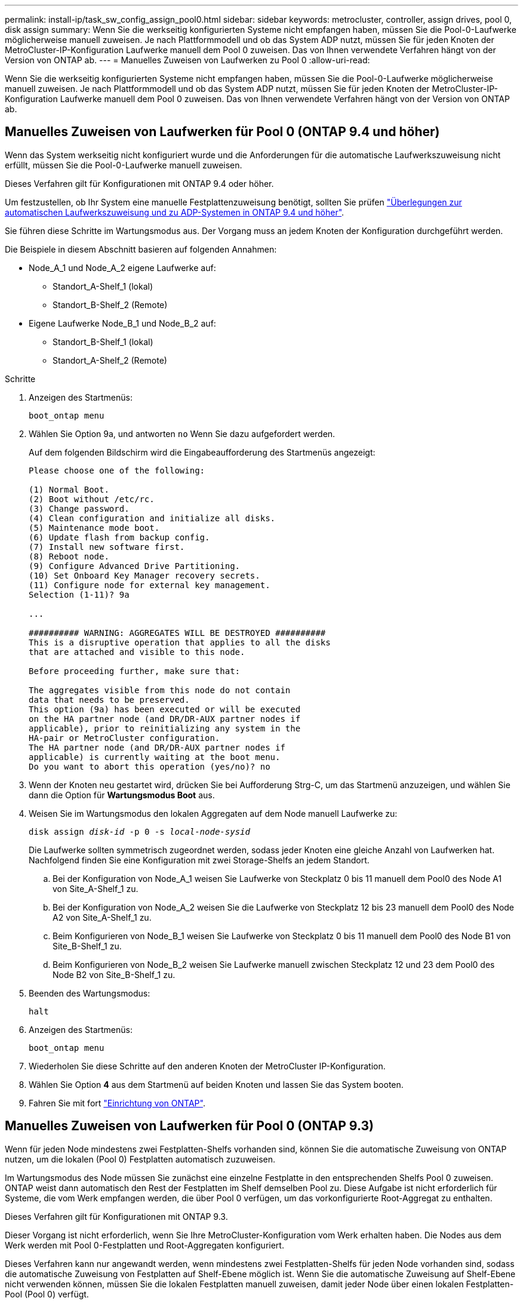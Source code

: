 ---
permalink: install-ip/task_sw_config_assign_pool0.html 
sidebar: sidebar 
keywords: metrocluster, controller, assign drives, pool 0, disk assign 
summary: Wenn Sie die werkseitig konfigurierten Systeme nicht empfangen haben, müssen Sie die Pool-0-Laufwerke möglicherweise manuell zuweisen. Je nach Plattformmodell und ob das System ADP nutzt, müssen Sie für jeden Knoten der MetroCluster-IP-Konfiguration Laufwerke manuell dem Pool 0 zuweisen. Das von Ihnen verwendete Verfahren hängt von der Version von ONTAP ab. 
---
= Manuelles Zuweisen von Laufwerken zu Pool 0
:allow-uri-read: 


[role="lead"]
Wenn Sie die werkseitig konfigurierten Systeme nicht empfangen haben, müssen Sie die Pool-0-Laufwerke möglicherweise manuell zuweisen. Je nach Plattformmodell und ob das System ADP nutzt, müssen Sie für jeden Knoten der MetroCluster-IP-Konfiguration Laufwerke manuell dem Pool 0 zuweisen. Das von Ihnen verwendete Verfahren hängt von der Version von ONTAP ab.



== Manuelles Zuweisen von Laufwerken für Pool 0 (ONTAP 9.4 und höher)

Wenn das System werkseitig nicht konfiguriert wurde und die Anforderungen für die automatische Laufwerkszuweisung nicht erfüllt, müssen Sie die Pool-0-Laufwerke manuell zuweisen.

Dieses Verfahren gilt für Konfigurationen mit ONTAP 9.4 oder höher.

Um festzustellen, ob Ihr System eine manuelle Festplattenzuweisung benötigt, sollten Sie prüfen link:concept_considerations_drive_assignment.html["Überlegungen zur automatischen Laufwerkszuweisung und zu ADP-Systemen in ONTAP 9.4 und höher"].

Sie führen diese Schritte im Wartungsmodus aus. Der Vorgang muss an jedem Knoten der Konfiguration durchgeführt werden.

Die Beispiele in diesem Abschnitt basieren auf folgenden Annahmen:

* Node_A_1 und Node_A_2 eigene Laufwerke auf:
+
** Standort_A-Shelf_1 (lokal)
** Standort_B-Shelf_2 (Remote)


* Eigene Laufwerke Node_B_1 und Node_B_2 auf:
+
** Standort_B-Shelf_1 (lokal)
** Standort_A-Shelf_2 (Remote)




.Schritte
. Anzeigen des Startmenüs:
+
`boot_ontap menu`

. Wählen Sie Option 9a, und antworten `no` Wenn Sie dazu aufgefordert werden.
+
Auf dem folgenden Bildschirm wird die Eingabeaufforderung des Startmenüs angezeigt:

+
[listing]
----

Please choose one of the following:

(1) Normal Boot.
(2) Boot without /etc/rc.
(3) Change password.
(4) Clean configuration and initialize all disks.
(5) Maintenance mode boot.
(6) Update flash from backup config.
(7) Install new software first.
(8) Reboot node.
(9) Configure Advanced Drive Partitioning.
(10) Set Onboard Key Manager recovery secrets.
(11) Configure node for external key management.
Selection (1-11)? 9a

...

########## WARNING: AGGREGATES WILL BE DESTROYED ##########
This is a disruptive operation that applies to all the disks
that are attached and visible to this node.

Before proceeding further, make sure that:

The aggregates visible from this node do not contain
data that needs to be preserved.
This option (9a) has been executed or will be executed
on the HA partner node (and DR/DR-AUX partner nodes if
applicable), prior to reinitializing any system in the
HA-pair or MetroCluster configuration.
The HA partner node (and DR/DR-AUX partner nodes if
applicable) is currently waiting at the boot menu.
Do you want to abort this operation (yes/no)? no
----
. Wenn der Knoten neu gestartet wird, drücken Sie bei Aufforderung Strg-C, um das Startmenü anzuzeigen, und wählen Sie dann die Option für *Wartungsmodus Boot* aus.
. Weisen Sie im Wartungsmodus den lokalen Aggregaten auf dem Node manuell Laufwerke zu:
+
`disk assign _disk-id_ -p 0 -s _local-node-sysid_`

+
Die Laufwerke sollten symmetrisch zugeordnet werden, sodass jeder Knoten eine gleiche Anzahl von Laufwerken hat. Nachfolgend finden Sie eine Konfiguration mit zwei Storage-Shelfs an jedem Standort.

+
.. Bei der Konfiguration von Node_A_1 weisen Sie Laufwerke von Steckplatz 0 bis 11 manuell dem Pool0 des Node A1 von Site_A-Shelf_1 zu.
.. Bei der Konfiguration von Node_A_2 weisen Sie die Laufwerke von Steckplatz 12 bis 23 manuell dem Pool0 des Node A2 von Site_A-Shelf_1 zu.
.. Beim Konfigurieren von Node_B_1 weisen Sie Laufwerke von Steckplatz 0 bis 11 manuell dem Pool0 des Node B1 von Site_B-Shelf_1 zu.
.. Beim Konfigurieren von Node_B_2 weisen Sie Laufwerke manuell zwischen Steckplatz 12 und 23 dem Pool0 des Node B2 von Site_B-Shelf_1 zu.


. Beenden des Wartungsmodus:
+
`halt`

. Anzeigen des Startmenüs:
+
`boot_ontap menu`

. Wiederholen Sie diese Schritte auf den anderen Knoten der MetroCluster IP-Konfiguration.
. Wählen Sie Option *4* aus dem Startmenü auf beiden Knoten und lassen Sie das System booten.
. Fahren Sie mit fort link:task_sw_config_setup_ontap.html["Einrichtung von ONTAP"].




== Manuelles Zuweisen von Laufwerken für Pool 0 (ONTAP 9.3)

Wenn für jeden Node mindestens zwei Festplatten-Shelfs vorhanden sind, können Sie die automatische Zuweisung von ONTAP nutzen, um die lokalen (Pool 0) Festplatten automatisch zuzuweisen.

Im Wartungsmodus des Node müssen Sie zunächst eine einzelne Festplatte in den entsprechenden Shelfs Pool 0 zuweisen. ONTAP weist dann automatisch den Rest der Festplatten im Shelf demselben Pool zu. Diese Aufgabe ist nicht erforderlich für Systeme, die vom Werk empfangen werden, die über Pool 0 verfügen, um das vorkonfigurierte Root-Aggregat zu enthalten.

Dieses Verfahren gilt für Konfigurationen mit ONTAP 9.3.

Dieser Vorgang ist nicht erforderlich, wenn Sie Ihre MetroCluster-Konfiguration vom Werk erhalten haben. Die Nodes aus dem Werk werden mit Pool 0-Festplatten und Root-Aggregaten konfiguriert.

Dieses Verfahren kann nur angewandt werden, wenn mindestens zwei Festplatten-Shelfs für jeden Node vorhanden sind, sodass die automatische Zuweisung von Festplatten auf Shelf-Ebene möglich ist. Wenn Sie die automatische Zuweisung auf Shelf-Ebene nicht verwenden können, müssen Sie die lokalen Festplatten manuell zuweisen, damit jeder Node über einen lokalen Festplatten-Pool (Pool 0) verfügt.

Diese Schritte müssen im Wartungsmodus ausgeführt werden.

Beispiele in diesem Abschnitt setzen die folgenden Platten-Shelves voraus:

* Node_A_1 besitzt Festplatten auf:
+
** Standort_A-Shelf_1 (lokal)
** Standort_B-Shelf_2 (Remote)


* Node_A_2 ist verbunden mit:
+
** Standort_A-Shelf_3 (lokal)
** Standort_B-Shelf_4 (Remote)


* Node_B_1 ist verbunden mit:
+
** Standort_B-Shelf_1 (lokal)
** Standort_A-Shelf_2 (Remote)


* Node_B_2 ist verbunden mit:
+
** Standort_B-Shelf_3 (lokal)
** Standort_A-Shelf_4 (Remote)




.Schritte
. Weisen Sie auf jedem Knoten manuell eine einzelne Festplatte für das Root-Aggregat zu:
+
`disk assign _disk-id_ -p 0 -s _local-node-sysid_`

+
Durch die manuelle Zuweisung dieser Festplatten kann die Funktion für die automatische Zuweisung von ONTAP den Rest der Festplatten auf jedem Shelf zuweisen.

+
.. Weisen Sie auf Node_A_1 manuell einer Festplatte aus dem lokalen Standort_A-Shelf_1 dem Pool 0 zu.
.. Weisen Sie auf Node_A_2 manuell einer Festplatte aus dem lokalen Site_A-Shelf_3 dem Pool 0 zu.
.. Weisen Sie auf Node_B_1 manuell eine Festplatte vom lokalen Standort_B-Shelf_1 dem Pool 0 zu.
.. Weisen Sie auf Node_B_2 dem Pool 0 manuell eine Festplatte von Local Site_B-Shelf_3 zu.


. Starten Sie jeden Knoten an Standort A mit Option 4 im Startmenü:
+
Sie sollten diesen Schritt auf einem Node abschließen, bevor Sie mit dem nächsten Node fortfahren.

+
.. Beenden des Wartungsmodus:
+
`halt`

.. Anzeigen des Startmenüs:
+
`boot_ontap menu`

.. Wählen Sie im Startmenü Option 4, und fahren Sie fort.


. Starten Sie jeden Knoten an Standort B mit Option 4 im Startmenü:
+
Sie sollten diesen Schritt auf einem Node abschließen, bevor Sie mit dem nächsten Node fortfahren.

+
.. Beenden des Wartungsmodus:
+
`halt`

.. Anzeigen des Startmenüs:
+
`boot_ontap menu`

.. Wählen Sie im Startmenü Option 4, und fahren Sie fort.



